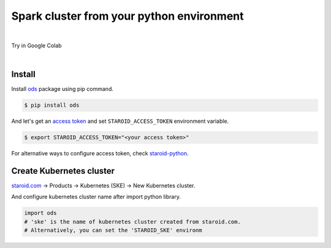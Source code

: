 ---------------------------------------------------
Spark cluster from your python environment
---------------------------------------------------

.. raw:: html

   <iframe width="560" height="315" src="https://www.youtube.com/embed/J43qKJnp_N8" frameborder="0" allow="accelerometer; autoplay; clipboard-write; encrypted-media; gyroscope; picture-in-picture" allowfullscreen></iframe>

|

Try in Google Colab
   .. image:: https://colab.research.google.com/assets/colab-badge.svg
      :target: https://colab.research.google.com/github/open-datastudio/ods/blob/master/notebook/open-data-studio.ipynb


|

Install
--------------------------

Install `ods <https://github.com/open-datastudio/ods>`_ package using pip command.

.. code-block:: bash

   $ pip install ods

And let's get an `access token <https://staroid.com/settings/accesstokens>`_ and set ``STAROID_ACCESS_TOKEN`` environment variable.

.. code-block:: bash

   $ export STAROID_ACCESS_TOKEN="<your access token>"

For alternative ways to configure access token, check `staroid-python <https://github.com/staroids/staroid-python#configuration>`_.

Create Kubernetes cluster
--------------------------

`staroid.com <https://staroid.com>`_  -> Products -> Kubernetes (SKE) -> New Kubernetes cluster.

.. image:: https://user-images.githubusercontent.com/1540981/87723637-ede8ac00-c76e-11ea-98d3-b6f8d972453d.png
   :width: 400

And configure kubernetes cluster name after import python library.

.. code-block:: python

   import ods
   # 'ske' is the name of kubernetes cluster created from staroid.com.
   # Alternatively, you can set the 'STAROID_SKE' environm